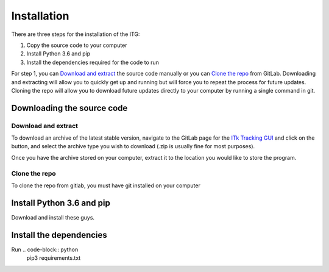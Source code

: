 ============
Installation
============

There are three steps for the installation of the ITG:

1. Copy the source code to your computer
2. Install Python 3.6 and pip
3. Install the dependencies required for the code to run


For step 1, you can `Download and extract`_ the source code manually or you can `Clone the repo`_ from GitLab. Downloading
and extracting will allow you to quickly get up and running but will force you to repeat the process for future updates.
Cloning the repo will allow you to download future updates directly to your computer by running a single command in git.


Downloading the source code
---------------------------

Download and extract
~~~~~~~~~~~~~~~~~~~~
To download an archive of the latest stable version, navigate to the GitLab page for the `ITk Tracking GUI`__
and click on the |download| button, and select the archive type you wish to download (.zip is usually fine for
most purposes).

Once you have the archive stored on your computer, extract it to the location you would like to store the program.


Clone the repo
~~~~~~~~~~~~~~
To clone the repo from gitlab, you must have git installed on your computer


Install Python 3.6 and pip
-----------------------------
Download and install these guys.

Install the dependencies
---------------------------
Run .. code-block:: python
    pip3 requirements.txt





.. _ITkTrackingGUI: https://gitlab.cern.ch/aazoulay/ITkTrackingGUI
.. |download| image:: download.png
__ ITkTrackingGUI_


